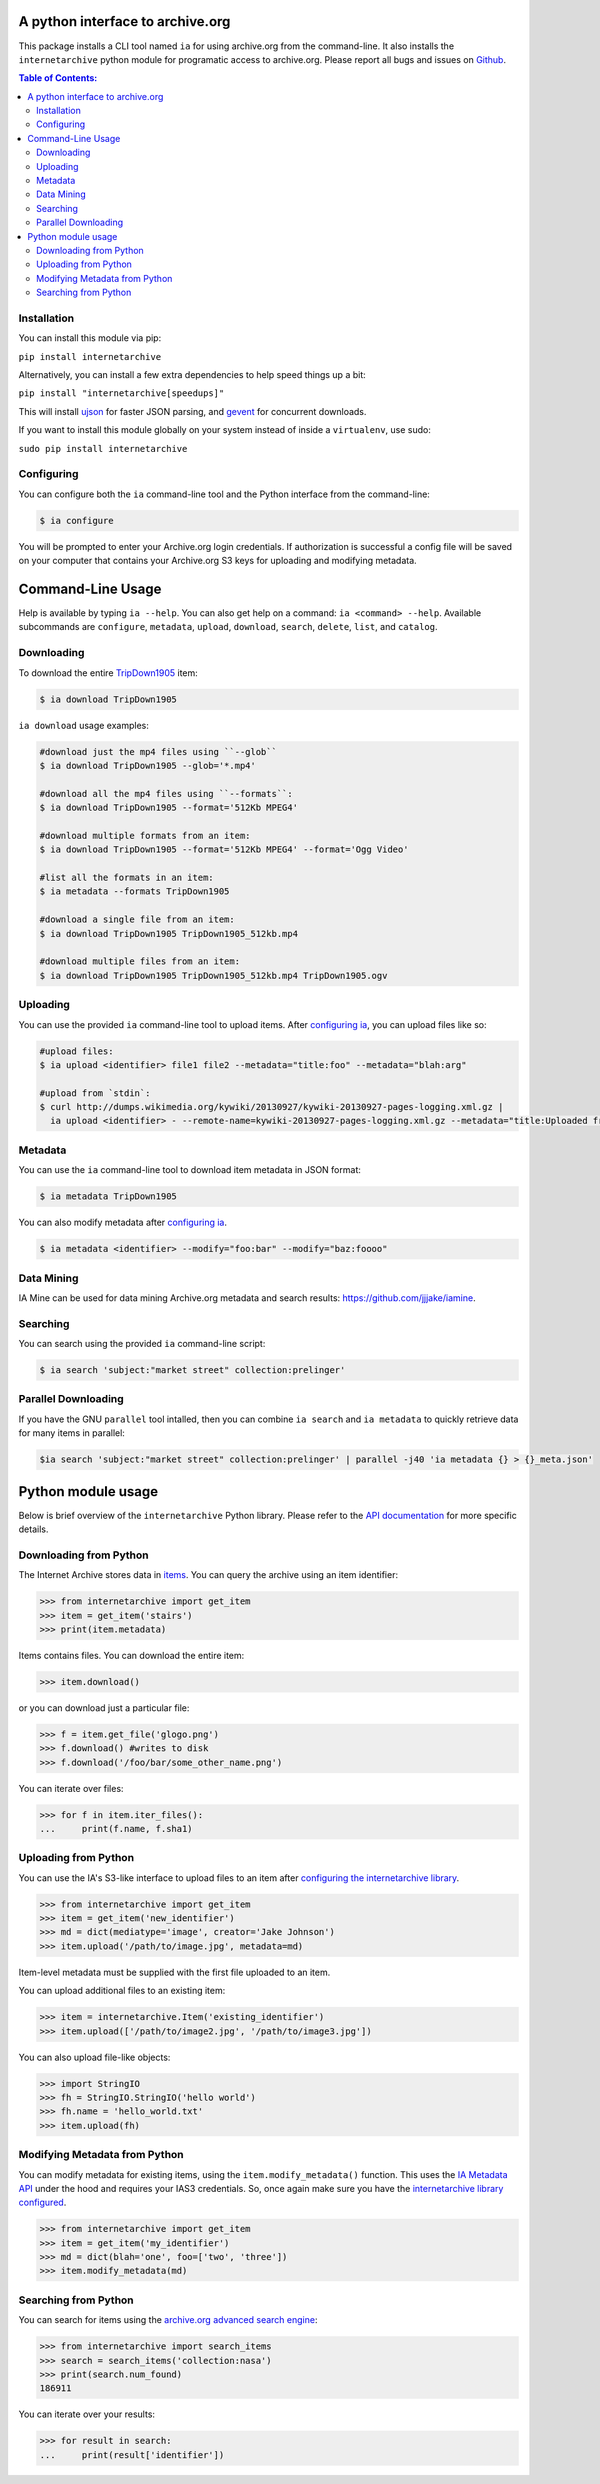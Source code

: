 A python interface to archive.org
---------------------------------

.. image:: https://travis-ci.org/jjjake/internetarchive.png?branch=master
        :target: https://travis-ci.org/jjjake/internetarchive

.. image:: https://img.shields.io/pypi/internetarchive.png
        :target: https://pypi.python.org/pypi/internetarchive

This package installs a CLI tool named ``ia`` for using archive.org from the command-line.
It also installs the ``internetarchive`` python module for programatic access to archive.org.
Please report all bugs and issues on `Github <https://github.com/jjjake/ia-wrapper/issues>`__.

.. contents:: Table of Contents:


Installation
~~~~~~~~~~~~

You can install this module via pip:

``pip install internetarchive``

Alternatively, you can install a few extra dependencies to help speed things up a bit:

``pip install "internetarchive[speedups]"``

This will install `ujson <https://pypi.python.org/pypi/ujson>`__ for faster JSON parsing,
and `gevent <https://pypi.python.org/pypi/gevent>`__ for concurrent downloads.

If you want to install this module globally on your system instead of inside a ``virtualenv``, use sudo:

``sudo pip install internetarchive``


Configuring
~~~~~~~~~~~
You can configure both the ``ia`` command-line tool and the Python interface from the command-line:

.. code:: bash

    $ ia configure

You will be prompted to enter your Archive.org login credentials. If authorization is successful a config file will be saved
on your computer that contains your Archive.org S3 keys for uploading and modifying metadata.


Command-Line Usage
------------------
Help is available by typing ``ia --help``. You can also get help on a command: ``ia <command> --help``.
Available subcommands are ``configure``, ``metadata``, ``upload``, ``download``, ``search``, ``delete``, ``list``, and ``catalog``.


Downloading
~~~~~~~~~~~

To download the entire `TripDown1905 <https://archive.org/details/TripDown1905>`__ item:

.. code:: bash

    $ ia download TripDown1905

``ia download`` usage examples:

.. code:: bash

    #download just the mp4 files using ``--glob``
    $ ia download TripDown1905 --glob='*.mp4'

    #download all the mp4 files using ``--formats``:
    $ ia download TripDown1905 --format='512Kb MPEG4'

    #download multiple formats from an item:
    $ ia download TripDown1905 --format='512Kb MPEG4' --format='Ogg Video'

    #list all the formats in an item:
    $ ia metadata --formats TripDown1905

    #download a single file from an item:
    $ ia download TripDown1905 TripDown1905_512kb.mp4

    #download multiple files from an item:
    $ ia download TripDown1905 TripDown1905_512kb.mp4 TripDown1905.ogv


Uploading
~~~~~~~~~

You can use the provided ``ia`` command-line tool to upload items. After `configuring ia <https://github.com/jjjake/internetarchive#configuring>`__,
you can upload files like so:

.. code:: bash

    #upload files:
    $ ia upload <identifier> file1 file2 --metadata="title:foo" --metadata="blah:arg"

    #upload from `stdin`:
    $ curl http://dumps.wikimedia.org/kywiki/20130927/kywiki-20130927-pages-logging.xml.gz |
      ia upload <identifier> - --remote-name=kywiki-20130927-pages-logging.xml.gz --metadata="title:Uploaded from stdin."

Metadata
~~~~~~~~

You can use the ``ia`` command-line tool to download item metadata in JSON format:

.. code:: bash

    $ ia metadata TripDown1905

You can also modify metadata after `configuring ia <https://github.com/jjjake/internetarchive#configuring>`__.

.. code:: bash

    $ ia metadata <identifier> --modify="foo:bar" --modify="baz:foooo"

Data Mining
~~~~~~~~~~~

IA Mine can be used for data mining Archive.org metadata and search results: `https://github.com/jjjake/iamine <https://github.com/jjjake/iamine>`__.

Searching
~~~~~~~~~

You can search using the provided ``ia`` command-line script:

.. code:: bash

    $ ia search 'subject:"market street" collection:prelinger'


Parallel Downloading
~~~~~~~~~~~~~~~~~~~~

If you have the GNU ``parallel`` tool intalled, then you can combine ``ia search`` and ``ia metadata`` to quickly retrieve data for many items in parallel:

.. code:: bash

    $ia search 'subject:"market street" collection:prelinger' | parallel -j40 'ia metadata {} > {}_meta.json'



Python module usage
-------------------

Below is brief overview of the ``internetarchive`` Python library.
Please refer to the `API documentation <http://ia-wrapper.readthedocs.org/en/latest/>`__ for more specific details.

Downloading from Python
~~~~~~~~~~~~~~~~~~~~~~~

The Internet Archive stores data in
`items <http://blog.archive.org/2011/03/31/how-archive-org-items-are-structured/>`__.
You can query the archive using an item identifier:

.. code:: python

    >>> from internetarchive import get_item
    >>> item = get_item('stairs')
    >>> print(item.metadata)

Items contains files. You can download the entire item:

.. code:: python

    >>> item.download()

or you can download just a particular file:

.. code:: python

    >>> f = item.get_file('glogo.png')
    >>> f.download() #writes to disk
    >>> f.download('/foo/bar/some_other_name.png')

You can iterate over files:

.. code:: python

    >>> for f in item.iter_files():
    ...     print(f.name, f.sha1)

Uploading from Python
~~~~~~~~~~~~~~~~~~~~~

You can use the IA's S3-like interface to upload files to an item after
`configuring the internetarchive library <https://github.com/jjjake/internetarchive#configuring>`__.

.. code:: python

    >>> from internetarchive import get_item
    >>> item = get_item('new_identifier')
    >>> md = dict(mediatype='image', creator='Jake Johnson')
    >>> item.upload('/path/to/image.jpg', metadata=md)

Item-level metadata must be supplied with the first file uploaded to an
item.

You can upload additional files to an existing item:

.. code:: python

    >>> item = internetarchive.Item('existing_identifier')
    >>> item.upload(['/path/to/image2.jpg', '/path/to/image3.jpg'])

You can also upload file-like objects:

.. code:: python

    >>> import StringIO
    >>> fh = StringIO.StringIO('hello world')
    >>> fh.name = 'hello_world.txt'
    >>> item.upload(fh)


Modifying Metadata from Python
~~~~~~~~~~~~~~~~~~~~~~~~~~~~~~

You can modify metadata for existing items, using the ``item.modify_metadata()`` function. This uses the `IA Metadata
API <http://blog.archive.org/2013/07/04/metadata-api/>`__ under the hood and requires your IAS3 credentials. So, once
again make sure you have the `internetarchive library configured <https://github.com/jjjake/internetarchive#configuring>`__.

.. code:: python

    >>> from internetarchive import get_item
    >>> item = get_item('my_identifier')
    >>> md = dict(blah='one', foo=['two', 'three'])
    >>> item.modify_metadata(md)


Searching from Python
~~~~~~~~~~~~~~~~~~~~~

You can search for items using the `archive.org advanced search
engine <https://archive.org/advancedsearch.php>`__:

.. code:: python

    >>> from internetarchive import search_items
    >>> search = search_items('collection:nasa')
    >>> print(search.num_found)
    186911

You can iterate over your results:

.. code:: python

    >>> for result in search:
    ...     print(result['identifier'])
